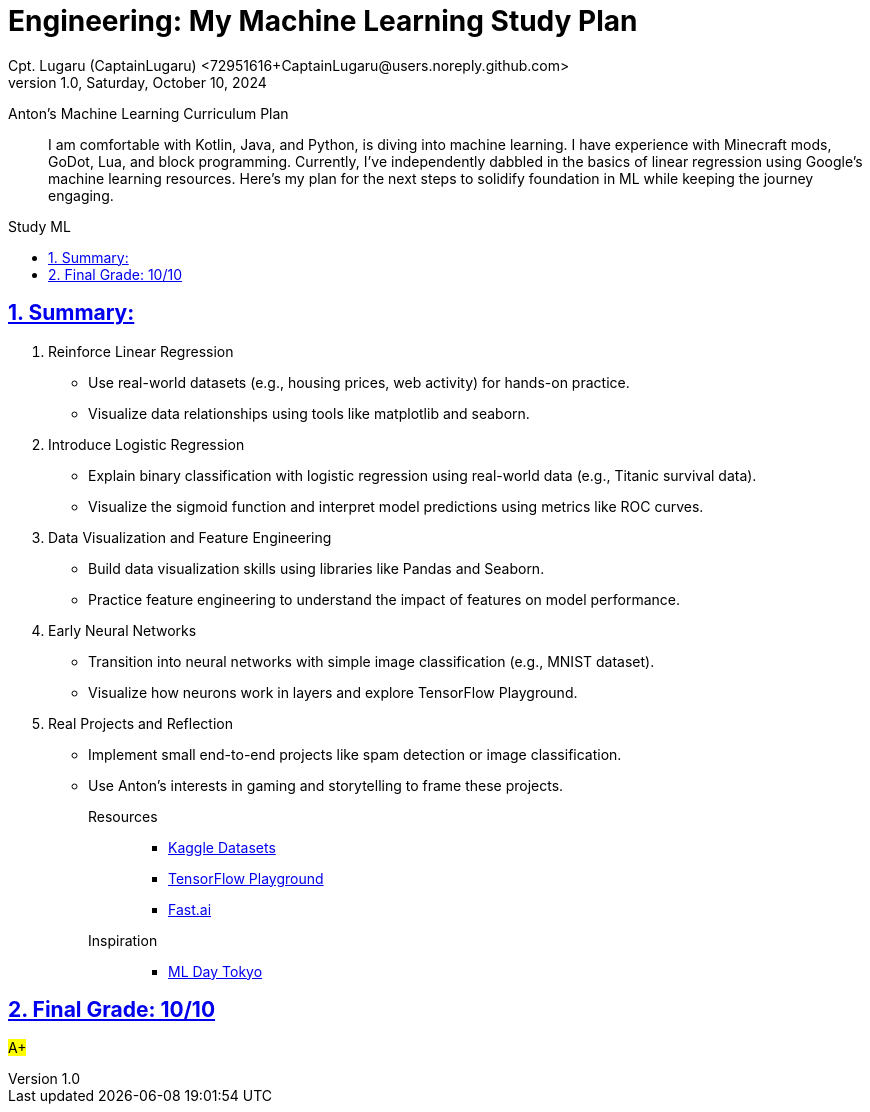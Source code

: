 = Engineering: My Machine Learning Study Plan
Cpt. Lugaru (CaptainLugaru) <72951616+CaptainLugaru@users.noreply.github.com>
v1.0, Saturday, October 10, 2024
:description: Engineering plan for Anton's machine learning study
:sectnums:
:sectanchors:
:sectlinks:
:icons: font
:tip-caption: 💡️
:note-caption: ℹ️
:important-caption: ❗
:caution-caption: 🔥
:warning-caption: ⚠️
:toc: preamble
:toclevels: 1
:toc-title: Study ML
:keywords: Homeschool Learning Journey
:imagesdir: ./images
:labsdir: ./labs
ifdef::env-name[:relfilesuffix: .adoc]

Anton’s Machine Learning Curriculum Plan::
  I am comfortable with Kotlin, Java, and Python, is diving into machine learning.
I have experience with Minecraft mods, GoDot, Lua, and block programming.
Currently, I've independently dabbled in the basics of linear regression using Google's machine learning resources.
Here's my plan for the next steps to solidify foundation in ML while keeping the journey engaging.

== Summary:

. Reinforce Linear Regression
* Use real-world datasets (e.g., housing prices, web activity) for hands-on practice.
* Visualize data relationships using tools like matplotlib and seaborn.
. Introduce Logistic Regression
* Explain binary classification with logistic regression using real-world data (e.g., Titanic survival data).
* Visualize the sigmoid function and interpret model predictions using metrics like ROC curves.
. Data Visualization and Feature Engineering
* Build data visualization skills using libraries like Pandas and Seaborn.
* Practice feature engineering to understand the impact of features on model performance.
. Early Neural Networks
* Transition into neural networks with simple image classification (e.g., MNIST dataset).
* Visualize how neurons work in layers and explore TensorFlow Playground.
. Real Projects and Reflection
* Implement small end-to-end projects like spam detection or image classification.
* Use Anton's interests in gaming and storytelling to frame these projects.

Resources::

- https://www.kaggle.com/datasets[Kaggle Datasets]
- https://playground.tensorflow.org/[TensorFlow Playground]
- https://docs.fast.ai/[Fast.ai]

Inspiration::

- https://github.com/lmoroney/mlday-tokyo[ML Day Tokyo]

== Final Grade: 10/10

#A+#